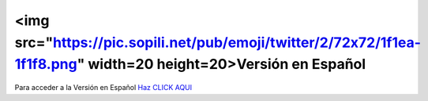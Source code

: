 <img src="https://pic.sopili.net/pub/emoji/twitter/2/72x72/1f1ea-1f1f8.png" width=20 height=20>Versión en Español 
================

Para acceder a la Versión en Español `Haz CLICK AQUI <https://ars-usb.readthedocs.io/es/latest />`_ 

